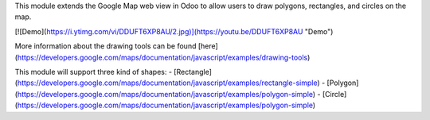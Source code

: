 This module extends the Google Map web view in Odoo to allow users to draw
polygons, rectangles, and circles on the map.

[![Demo](https://i.ytimg.com/vi/DDUFT6XP8AU/2.jpg)](https://youtu.be/DDUFT6XP8AU "Demo")    
  
More information about the drawing tools can be found [here](https://developers.google.com/maps/documentation/javascript/examples/drawing-tools)

This module will support three kind of shapes:
- [Rectangle](https://developers.google.com/maps/documentation/javascript/examples/rectangle-simple)
- [Polygon](https://developers.google.com/maps/documentation/javascript/examples/polygon-simple)
- [Circle](https://developers.google.com/maps/documentation/javascript/examples/polygon-simple)
